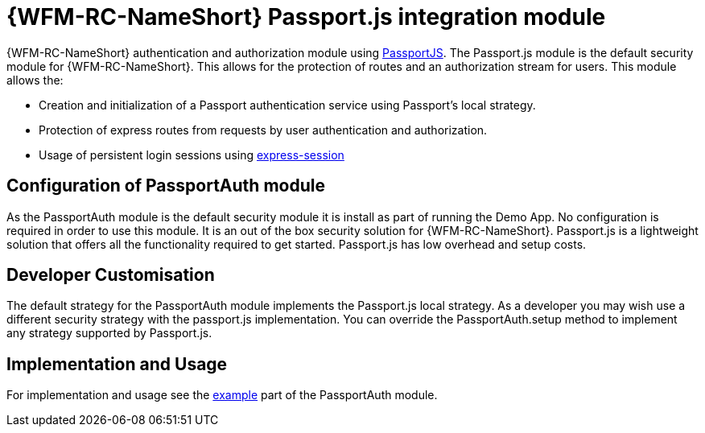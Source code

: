 []
= {WFM-RC-NameShort} Passport.js integration module

{WFM-RC-NameShort} authentication and authorization module using link:http://passportjs.org[PassportJS].
The Passport.js module is the default security module for {WFM-RC-NameShort}. This allows
for the protection of routes and an authorization stream for users.
This module allows the:

- Creation and initialization of a Passport authentication service using Passport's local strategy.
- Protection of express routes from requests by user authentication and authorization.
- Usage of persistent login sessions using link:https://github.com/expressjs/session[express-session]

== Configuration of PassportAuth module
As the PassportAuth module is the default security module it is install as part of running the Demo App.
No configuration is required in order to use this module. It is an out of the box security solution for
{WFM-RC-NameShort}. Passport.js is a lightweight solution that offers all the
functionality required to get started. Passport.js has low overhead and setup costs.


== Developer Customisation
The default strategy for the PassportAuth module implements the Passport.js local strategy. As a developer you may wish
use a different security strategy with the passport.js implementation. You can override the PassportAuth.setup method to
implement any strategy supported by Passport.js.


== Implementation and Usage
For implementation and usage see the
link:{WFM-RC-Github-core}{WFM-RC-PassportAuth-example}[example]  part
of the PassportAuth module.
